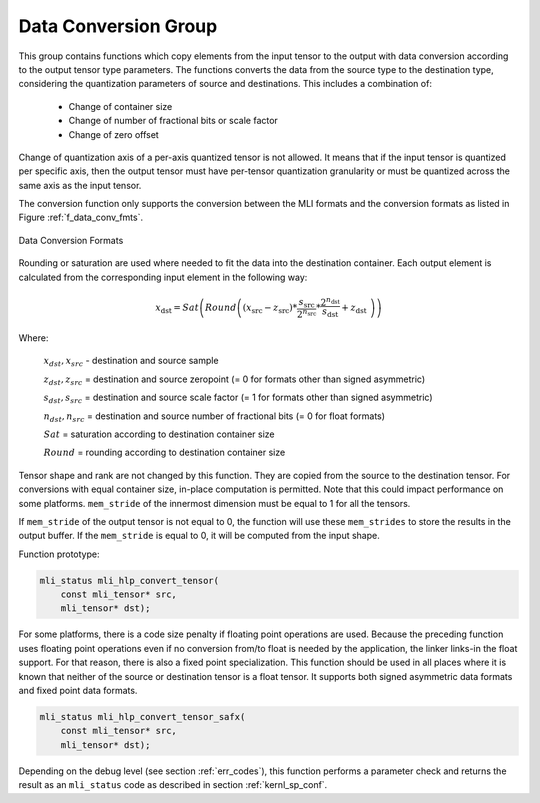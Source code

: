 Data Conversion Group
---------------------

This group contains functions which copy elements from the input tensor to the 
output with data conversion according to the output tensor type parameters. The 
functions converts the data from the source type to the destination type, 
considering the quantization parameters of source and destinations. This 
includes a combination of:

 - Change of container size

 - Change of number of fractional bits or scale factor

 - Change of zero offset

Change of quantization axis of a per-axis quantized tensor is not allowed. 
It means that if the input tensor is quantized per specific axis, then the output tensor
must have per-tensor quantization granularity or must be quantized across the same axis 
as the input tensor.

The conversion function only supports the conversion between the MLI formats and 
the conversion formats as listed in Figure :ref:`f_data_conv_fmts`.
 
.. _f_data_conv_fmts:  
.. figure::  ../images/data_conv_fmts.png
   :align: center
   :alt: Data Conversion Formats

   Data Conversion Formats
..

Rounding or saturation are used where needed to fit the data into the destination 
container. Each output element is calculated from the corresponding input element in 
the following way:
   
.. math:: x_{\text{dst}} = Sat\left( Round \left( \left( x_{\text{src}} - z_{\text{src}} \right)*\frac{s_{\text{src}}}{2^{n_{\text{src}}}}*\frac{2^{n_{\text{dst}}}}{s_{\text{dst}}} + z_{\text{dst}}\  \right) \right)

Where:

   :math:`x_{dst},x_{src}` - destination and source sample

   :math:`z_{dst},z_{src}` = destination and source zeropoint (= 0
   for formats other than signed asymmetric)

   :math:`s_{dst},s_{src}` = destination and source scale factor (=
   1 for formats other than signed asymmetric)

   :math:`n_{dst},n_{src}` = destination and source number of
   fractional bits (= 0 for float formats)

   :math:`Sat` = saturation according to destination container size

   :math:`Round` = rounding according to destination container size

Tensor shape and rank are not changed by this function. They are copied from the source 
to the destination tensor. For conversions with equal container size, in-place computation 
is permitted. Note that this could impact performance on some platforms.
``mem_stride`` of the innermost dimension must be equal to 1 for all the tensors.

If ``mem_stride`` of the output tensor is not equal to 0, the function will use these ``mem_strides``
to store the results in the output buffer. If the ``mem_stride`` is equal to 0, 
it will be computed from the input shape.

Function prototype:

.. code:: c

   mli_status mli_hlp_convert_tensor(
       const mli_tensor* src,
       mli_tensor* dst);
..
   
For some platforms, there is a code size penalty if floating point operations are used. 
Because the preceding function uses floating point operations even if no conversion from/to 
float is needed by the application, the linker links-in the float support. For that 
reason, there is also a fixed point specialization. This function should be used in all 
places where it is known that neither of the source or destination tensor is a float tensor. 
It supports both signed asymmetric data formats and fixed point data formats. 

.. code:: c

   mli_status mli_hlp_convert_tensor_safx(
       const mli_tensor* src,
       mli_tensor* dst);
..
   
Depending on the debug level (see section :ref:`err_codes`), this function performs a parameter 
check and returns the result as an ``mli_status`` code as described in section :ref:`kernl_sp_conf`.